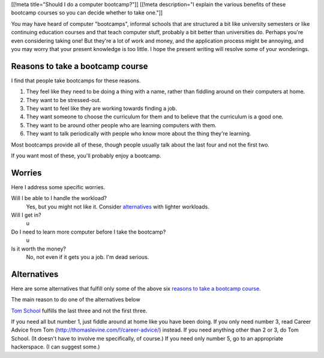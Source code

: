 [[!meta title="Should I do a computer bootcamp?"]]
[[!meta description="I explain the various benefits of these bootcamp courses so you can decide whether to take one."]]

You may have heard of computer "bootcamps", informal schools that are
structured a bit like university semesters or like continuing education
courses and that teach computer stuff, probably a bit better than universities
do. Perhaps you're even considering taking one! But they're a lot of work
and money, and the application process might be annoying, and you may worry
that your present knowledge is too little. I hope the present writing will
resolve some of your wonderings.

Reasons to take a bootcamp course
-----------------------------
I find that people take bootcamps for these reasons.

1. They feel like they need to be doing a thing with a name, rather than
   fiddling around on their computers at home.
2. They want to be stressed-out.
3. They want to feel like they are working towards finding a job.
4. They want someone to choose the curriculum for them and to believe that
   the curriculum is a good one.
5. They want to be around other people who are learning computers with them.
6. They want to talk periodically with people who know more about the thing
   they're learning.

Most bootcamps provide all of these, though people usually talk about the
last four and not the first two.

If you want most of these, you'll probably enjoy a bootcamp.

Worries
-----------------------------
Here I address some specific worries.

Will I be able to I handle the workload?
    Yes, but you might not like it. Consider `alternatives <#alternatives>`_ with lighter workloads.
Will I get in?
    u
Do I need to learn more computer before I take the bootcamp?
    u
Is it worth the money?
    No, not even if it gets you a job. I'm dead serious.

Alternatives
-----------------------------
Here are some alternatives that fulfill only some of the above six
`reasons to take a bootcamp course <#reasonstotakeabootcampcourse>`_.

The main reason to do one of the alternatives below

`Tom School </!/tom-computer-school/>`_ fulfills the last three
and not the first three.

If you need all but number 1, just fiddle around at home like you have been doing.
If you only need number 3, read Career Advice from Tom (http://thomaslevine.com/!/career-advice/) instead.
If you need anything other than 2 or 3, do Tom School. (It doesn't have to involve me specifically, of course.)
If you need only number 5, go to an appropriate hackerspace. (I can suggest some.)
